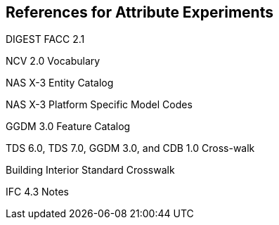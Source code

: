 == References for Attribute Experiments

DIGEST FACC 2.1

NCV 2.0 Vocabulary

NAS X-3 Entity Catalog

NAS X-3 Platform Specific Model Codes

GGDM 3.0 Feature Catalog

TDS 6.0, TDS 7.0, GGDM 3.0, and CDB 1.0 Cross-walk

Building Interior Standard Crosswalk

IFC 4.3 Notes
